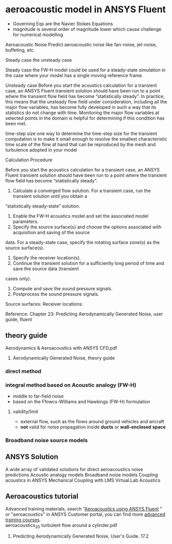 * aeroacoustic model in ANSYS Fluent
- Governing Eqs are the Navier Stokes Equations
- magnitude is several order of  magnitude lower which cause challenge for numerical modelling

Aeroacoustic Noise
Predict aeroacoustic noise like fan-noise, jet-noise, buffeting, etc.

Steady case the unsteady case

Steady case
	the FW-H model could be used for a steady-state simulation in the case where your model has a single moving reference frame.

Unsteady case
	Before you start the acoustics calculation for a transient case, an ANSYS Fluent transient
	solution should have been run to a point where the transient flow field has become “statistically
	steady”. In practice, this means that the unsteady flow field under consideration, including
	all the major flow variables, has become fully developed in such a way that its statistics
	do not change with time. Monitoring the major flow variables at selected points in the domain
	is helpful for determining if this condition has been met.

time-step size
	one way to determine the time-step size for the transient computation is to make it small
	enough to resolve the smallest characteristic time scale of the flow at hand that can be reproduced by
	the mesh and turbulence adopted in your model
	
Calculation Procedure 
	
	Before you start the acoustics calculation for a transient case, an ANSYS Fluent transient
	solution should have been run to a point where the transient flow field has become “statistically
	steady”.
	
	1. Calculate a converged flow solution. For a transient case, run the transient solution until you obtain a
	“statistically steady-state” solution.
	2. Enable the FW-H acoustics model and set the associated model parameters.
	3. Specify the source surface(s) and choose the options associated with acquisition and saving of the source
	data. For a steady-state case, specify the rotating surface zone(s) as the source surface(s).
	4. Specify the receiver location(s).
	5. Continue the transient solution for a sufficiently long period of time and save the source data (transient
	cases only).
	6. Compute and save the sound pressure signals.
	7. Postprocess the sound pressure signals.
	
	
	Source surfaces:
	Receiver locations:
	

Reference: 
Chapter 23: Predicting Aerodynamically Generated Noise, user guide, fluent

** theory guide
Aerodynamics & Aeroacoustics with ANSYS CFD.pdf
15. Aerodynamically Generated Noise, theory guide
*** direct method
*** integral method based on Acoustic analogy (FW-H)
- middle to far-field noise
- based on the Ffowcs-Williams and Hawkings (FW-H) formulation
***** validity/limit
- external flow, such as the flows around ground vehicles and aircraft
- *not* valid for noise propagation inside *ducts* or *wall-enclosed space*

*** Broadband noise source models
** ANSYS Solution

    A wide array of validated solutions for direct aeroacoustics noise predictions
    Acoustic analogy models
    Broadband noise models
    Coupling acoustics in ANSYS Mechanical
    Coupling with LMS Virtual.Lab Acoustics

** Aeroacoustics tutorial
Advanced training materials, search "[[https://support.ansys.com/AnsysCustomerPortal/en_us/Knowledge%20Resources/Tutorials%20&%20Training%20Materials/Training%20Files/Aeroacoustics+using+ANSYS+Fluent+14.5][Aeroacoustics using ANSYS Fluent]] " 
or "aeroacoustics" in ANSYS Customer portal, you can find more [[https://support.ansys.com/AnsysCustomerPortal/en_us/Training+&+Support/Advanced+Training+Courses][advanced training courses]].\\

aeroacoustics_2D turbulent flow around a cylinder.pdf

23. Predicting Aerodynamically Generated Noise,  User's Guide. 17.2
